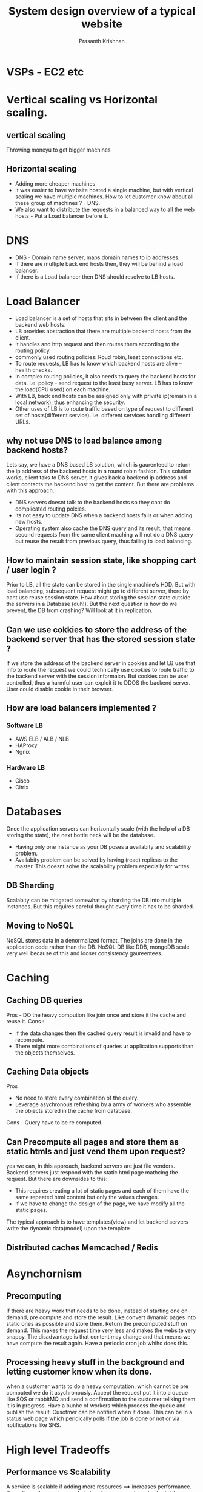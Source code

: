 #+TITLE: System design overview of a typical website
#+AUTHOR: Prasanth Krishnan
#+EMAIL: knp281192@gmail.com
#+DESCRIPTION: This file contains my notes from various sources, mainly system-design-primer.
#+OPTIONS: toc:2

* VSPs - EC2 etc

* Vertical scaling vs Horizontal scaling.
** vertical scaling
Throwing moneyu to get bigger machines

** Horizontal scaling
- Adding more cheaper machines
- It was easier to have website hosted a single machine, but with vertical scaling we have multiple machines. How to let customer know about all these group of machines ? - DNS.
- We also want to distribute the requests in a balanced way to all the web hosts - Put a Load balancer before it.

* DNS
+ DNS - Domain name server, maps domain names to ip addresses.
+ If there are multiple back end hosts then, they will be behind a load balancer.
+ If there is a Load balancer then DNS should resolve to LB hosts.

* Load Balancer 
+ Load balancer is a set of hosts that sits in between the client and the backend web hosts.
+ LB provides abstraction that there are multiple backend hosts from the client.
+ It handles and http request and then routes them according to the routing policy.
+ commonly used routing policies: Roud robin, least connections etc.
+ To route requests, LB has to know which backend hosts are alive -- health checks.
+ In complex routing policies, it also needs to query the backend hosts for data. i.e. policy - send request to the least busy server. LB has to know the load(CPU used) on each machine.
+ With LB, back end hosts can be assigned only with private ip(remain in a local network), thus enhancing the security.
+ Other uses of LB is to route traffic based on type of request to different set of hosts(different service). i.e. different services handling different URLs.

** why not use DNS to load balance among backend hosts?
Lets say, we have a DNS based LB solution, which is gaurenteed to return the ip address of the backend hosts in a round robin fashion. This solution works, client taks to DNS server, it gives back a backend ip address and client contacts the backend host to get the content. But there are problems with this approach.
+ DNS servers doesnt talk to the backend hosts so they cant do complicated routing polcies.
+ Its not easy to update DNS when a backend hosts fails or when adding new hosts.
+ Operating system also cache the DNS query and its result, that means second requests from the same client maching will not do a DNS query but reuse the result from previous query, thus failing to load balancing.

** How to maintain session state, like shopping cart / user login ?
Prior to LB, all the state can be stored in the single machine's HDD. But with load balancing, subsequent request might go to different server, there by cant use reuse session state. How about storing the session state outside the servers in a Database (duh!). But the next question is how do we prevent, the DB from crashing? Will look at it in replication.

** Can we use cokkies to store the address of the backend server that has the stored session state ?
If we store the address of the backend server in cookies and let LB use that info to route the request we could technically use cookies to route traffic to the backend server with the session informaion. But cookies can be user controlled, thus a harmful user can exploit it to DDOS the backend server. User could disable cookie in their browser.

** How are load balancers implemented ?
*** Software LB
+ AWS ELB / ALB / NLB
+ HAProxy
+ Ngnix
*** Hardware LB
+ Cisco
+ Citrix

* Databases
Once the application servers can horizontally scale (with the help of a DB storing the state), the next bottle neck will be the database.
- Having only one instance as your DB poses a availabity and scalability problem.
- Availabity problem can be solved by having (read) replicas to the master. This doesnt solve the scalability problem especially for writes.
** DB Sharding
Scalabity can be mitigated somewhat by sharding the DB into multiple instances. But this requires careful thought every time it has to be sharded.
** Moving to NoSQL
NoSQL stores data in a denormalized format. The joins are done in the application code rather than the DB. NoSQL DB like DDB, mongoDB scale very well because of this and looser consistency gaureentees.

* Caching
** Caching DB queries
Pros - DO the heavy compution like join once and store it the cache and reuse it.
Cons :
- If the data changes then the cached query result is invalid and have to recompute.
- There might more combinations of queries ur application supports than the objects themselves.
** Caching Data objects
Pros 
- No need to store every combination of the query.
- Leverage asychronous refreshing by a army of workers who assemble the objects stored in the cache from database.
Cons - Query have to be re computed.
** Can Precompute all pages and store them as static htmls and just vend them upon request?
yes we can, in this approach, backend servers are just file vendors. Backend servers just respond with the static html page mathcing the request. But there are downsides to this:
+ This requires creating a lot of static pages and each of them have the same repeated html content but only the values changes.
+ If we have to change the design of the page, we have modify all the static pages.

The typical approach is to have templates(view) and let backend servers write the dynamic data(model) upon the template
** Distributed caches Memcached / Redis

* Asynchornism
** Precomputing
If there are heavy work that needs to be done, instead of starting one on demand, pre compute and store the result. Like convert dynamic pages into static ones as possible and store them. Return the precomputed stuff on demand. This makes the request time very less and makes the website very snappy. The disadvantage is that content may change and that means we have compute the result again. Have a periodic cron job whihc does this.
** Processing heavy stuff in the background and letting customer know when its done.
when a customer wants to do a heavy computation, which cannot be pre computed we do it asychronously. Accept the request put it into a queue like SQS or rabbitMQ and send a confirmation to the customer tellking them it is in progress. Have a bunhc of workers which process the queue and publish the result. Cusotmer can be notified when it done. This can be in a status web page which peridically polls if the job is done or not or via notifications like SNS.

* High level Tradeoffs
** Performance vs Scalability
A service is scalable if adding more resources ==> increases performance. Some times the service needs to be alwasy-on, so to make it reliable redudancy is introduced. A service is also considered scalable if its performance doesnt degrade when more resources are introduced for redudancy.
** Latency vs throughput
Latency is the time to perform some action or to produce some result. (ms)
Throughput is the number of such actions or results per unit of time. (tps)
Generally, you should aim for maximal throughput with acceptable latency. (y tps that can achieved with P99 latency x)

** Availabity vs Consistency
From CAP theorem there can only be two gaurentees supported by a distributed system. 
- CP
- AP
- http://ksat.me/a-plain-english-introduction-to-cap-theorem/

*** Consistency patterns
**** Replicated Data consistency explained through Baseball
[[http://pages.cs.wisc.edu/~remzi/Classes/739/Fall2018/Papers/baseball-13.pdf][Paper]]
- *Strong Consistency* - All reads return the latest value of an object following a write.
- *Eventually consistency* - Reads return stale data, i.e. The  data  returned  by a read operation is the value of the object  at  some  past  point  in  time  but not  necessarily  the  latest  value. This is done in favour of better performance and availability. This is usually implemented by asychronous replication.
- Recent systems, recognizing the need to support different classes of applications, have been designed with a choice of operations for accessing cloud storage.   
***** Flavors of Read Consistency Gaureentees. 
| Strong Consistency   | See all previous writes.                            |
| Eventual Consistency | See subset of previous writes.                      |
| Consistent Prefix    | See initial sequence of writes.                     |
| Bounded Staleness    | See all “old” writes.                               |
| Monotonic reads      | See increasing subset of writes over multiple reads |
| Read My Writes       | See all writes performed by reader                  |

***** Read Gaurentees for various clients
| Clients              | Desc                                             | Read Gaurentees                     |
|----------------------+--------------------------------------------------+-------------------------------------|
| Official scorekeeper | a single person updating the score for every run | Read My Writes                      |
| Umpire               | Needs the score only before the last innings.    | Strong Consistency                  |
| Radio reporter       | peridically announces scores during the game     | Consistent Prefix & Monotonic reads |
| Sports writer        | Writes articles for the morning news paper       | Bounded Staleness                   |
| Statistician         | Writes stats about the team after the game       | Strong Consistency, read My Writes  |
| Stat watcher         | Person occasionally visiting teams old stats     | Eventual Consistency                |

***** Conclusion
- All of the six presented consistency guarantees are useful. 
- Different clients may want different consistencies even when accessing the same data.
  - Thus a particular type of data is not associated with a consistency gaurentee. i.e. banking info with strong consistency.
- Clients  should  be  able  to  choose  their desired consistency.

*** Availabity patterns
**** Fail over
***** Active passive / master slave
With active-passive fail-over, heartbeats are sent between active and passive server on standby. If the heartbeat is interrupted, the passive server takes over the active's IP address and resumes service. The length of downtime is determined by whether the passive server is already running in 'hot' standby or whether it needs to start up from 'cold' standby. Only the active server handles traffic.
***** Active Active / master master 
In active-active, both servers are managing traffic, spreading the load between them.
**** Replication
Discussed in DB section
**** Availabity definition
Availability is often quantified by uptime (or downtime) as a percentage of time the service is available. 2-9s=99.0 3-9s=99.9 4-9s=99.99


#  LocalWords:  Citrix Cisco
